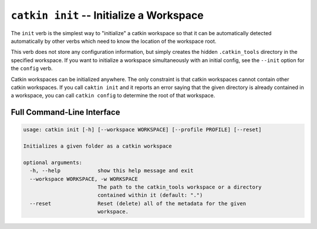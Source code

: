 ``catkin init`` -- Initialize a Workspace
=========================================

The ``init`` verb is the simplest way to "initialize" a catkin workspace so that
it can be automatically detected automatically by other verbs which need to know
the location of the workspace root.

This verb does not store any configuration information, but simply creates the
hidden ``.catkin_tools`` directory in the specified workspace. If you want to
initialize a workspace simultaneously with an initial config, see the
``--init`` option for the ``config`` verb.

Catkin workspaces can be initialized anywhere. The only constraint is that
catkin workspaces cannot contain other catkin workspaces. If you call ``caktin
init`` and it reports an error saying that the given directory is already
contained in a workspace, you can call ``catkin config`` to determine the root
of that workspace.

Full Command-Line Interface
^^^^^^^^^^^^^^^^^^^^^^^^^^^

.. code-block:: text

    usage: catkin init [-h] [--workspace WORKSPACE] [--profile PROFILE] [--reset]

    Initializes a given folder as a catkin workspace

    optional arguments:
      -h, --help            show this help message and exit
      --workspace WORKSPACE, -w WORKSPACE
                            The path to the catkin_tools workspace or a directory
                            contained within it (default: ".")
      --reset               Reset (delete) all of the metadata for the given
                            workspace.

